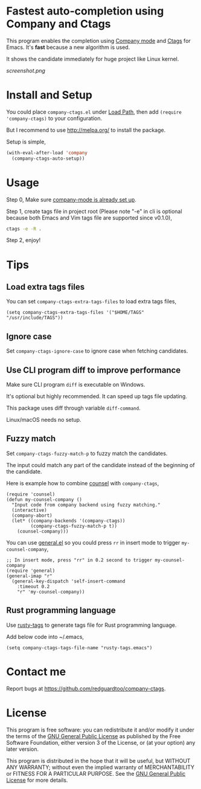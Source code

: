 * Fastest auto-completion using Company and Ctags
[[https://github.com/redguardtoo/company-ctags/actions/workflows/test.yml][https://github.com/redguardtoo/company-ctags/actions/workflows/test.yml/badge.svg]]
[[http://melpa.org/#/company-ctags][file:http://melpa.org/packages/company-ctags-badge.svg]]
[[http://stable.melpa.org/#/company-ctags][file:http://stable.melpa.org/packages/company-ctags-badge.svg]]

This program enables the completion using [[http://company-mode.github.io][Company mode]] and [[https://en.wikipedia.org/wiki/Ctags][Ctags]] for Emacs. It's *fast* because a new algorithm is used.

It shows the candidate immediately for huge project like Linux kernel.

[[screenshot.png]]

* Install and Setup
You could place =company-ctags.el= under [[https://www.emacswiki.org/emacs/LoadPath][Load Path]], then add =(require 'company-ctags)= to your configuration.

But I recommend to use [[http://melpa.org/]] to install the package.

Setup is simple,
#+BEGIN_SRC emacs-lisp
(with-eval-after-load 'company
  (company-ctags-auto-setup))
#+END_SRC
* Usage
Step 0, Make sure [[http://company-mode.github.io/][company-mode is already set up]].

Step 1, create tags file in project root (Please note "-e" in cli is optional because both Emacs and Vim tags file are supported since v0.1.0),
#+begin_src sh
ctags -e -R .
#+end_src

Step 2, enjoy!
* Tips
** Load extra tags files
You can set =company-ctags-extra-tags-files= to load extra tags files,

#+begin_src elisp
(setq company-ctags-extra-tags-files '("$HOME/TAGS" "/usr/include/TAGS"))
#+end_src

** Ignore case
Set =company-ctags-ignore-case= to ignore case when fetching candidates.
** Use CLI program diff to improve performance
Make sure CLI program =diff= is executable on Windows.

It's optional but highly recommended.  It can speed up tags file updating.

This package uses diff through variable =diff-command=.

Linux/macOS needs no setup.
** Fuzzy match
Set =company-ctags-fuzzy-match-p= to fuzzy match the candidates.

The input could match any part of the candidate instead of the beginning of the candidate.

Here is example how to combine [[https://github.com/abo-abo/swiper/blob/master/counsel.el][counsel]] with =company-ctags=,
#+begin_src elisp
(require 'counsel)
(defun my-counsel-company ()
  "Input code from company backend using fuzzy matching."
  (interactive)
  (company-abort)
  (let* ((company-backends '(company-ctags))
         (company-ctags-fuzzy-match-p t))
    (counsel-company)))
#+end_src

You can use [[https://github.com/noctuid/general.el][general.el]] so you could press =rr= in insert mode to trigger =my-counsel-company=,
#+begin_src elisp
;; In insert mode, press "rr" in 0.2 second to trigger my-counsel-company
(require 'general)
(general-imap "r"
  (general-key-dispatch 'self-insert-command
    :timeout 0.2
    "r" 'my-counsel-company))
#+end_src
** Rust programming language
Use [[https://github.com/dan-t/rusty-tags][rusty-tags]] to generate tags file for Rust programming language.

Add below code into ~/.emacs,
#+begin_src elisp
(setq company-ctags-tags-file-name "rusty-tags.emacs")
#+end_src
* Contact me
Report bugs at [[https://github.com/redguardtoo/company-ctags]].
* License
This program is free software: you can redistribute it and/or modify it under the terms of the [[file:LICENSE][GNU General Public License]] as published by the Free Software Foundation, either version 3 of the License, or (at your option) any later version.

This program is distributed in the hope that it will be useful, but WITHOUT ANY WARRANTY; without even the implied warranty of MERCHANTABILITY or FITNESS FOR A PARTICULAR PURPOSE. See the [[file:LICENSE][GNU General Public License]] for more details.
